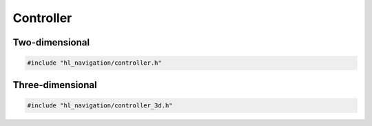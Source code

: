 ==========
Controller
==========

Two-dimensional
===============

.. code-block:: cpp
   
   #include "hl_navigation/controller.h"

.. doxygenstruct:: hl_navigation::Action
    :members:

.. doxygenclass:: hl_navigation::Controller
    :members:

Three-dimensional
=================

.. code-block:: cpp
   
   #include "hl_navigation/controller_3d.h"

.. doxygenstruct:: hl_navigation::Cylinder
    :members:

.. doxygenstruct:: hl_navigation::Neighbor3
    :members:

.. doxygenclass:: hl_navigation::Controller3
    :members: